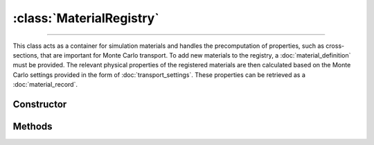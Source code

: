 :class:`MaterialRegistry`
=========================

.. _MaterialRegistry:

----

This class acts as a container for simulation materials and handles the
precomputation of properties, such as cross-sections, that are important for
Monte Carlo transport. To add new materials to the registry, a
:doc:`material_definition` must be provided. The relevant physical properties of
the registered materials are then calculated based on the Monte Carlo settings
provided in the form of :doc:`transport_settings`. These properties can be
retrieved as a :doc:`material_record`.


Constructor
-----------

.. py:class:: MaterialRegistry(*args: MaterialDefinition)

   To initialise a new registry, specify the definitions of the materials as
   positional arguments. For example

   >>> goupil.MaterialRegistry(H2O, SiO2)
   {H20, SiO2}


Methods
-------

.. py:method:: MaterialRegistry.__len__()

   Returns the number of registered materials. For example

   >>> len(registry)
   2

.. py:method:: MaterialRegistry.__getitem__(name: str)

   Returns the :doc:`material_record` corresponding to the registered material
   name. For example

   >>> registry["H2O"]
   H2O

.. py:method:: MaterialRegistry.add(material: MaterialDefinition)

   Registers a material. The material must be an instance of a
   :doc:`material_definition`. The registry uses the material name as an index.

   .. note::

      If a material with the same name but with a different definition has
      already been registered, an error will be raised.

.. py:method:: MaterialRegistry.compute(settings=None, shape=None, precision=None, **kwargs)

   Calculates physical properties of all registered materials based on the
   provided `settings` which must be a :doc:`transport_settings` instance.
   Optionally, transport settings can also be detailed explicitly as named
   arguments (`kwargs`). Physical properties are tabulated over grids (1d or
   2d), the `shape` of which can be optionally specified. The `precision`
   parameter allows one to specify the numerical accuracy of computations,
   relative to 1 being the default.

.. py:method:: MaterialRegistry.load_elements(path: str=None)

   Loads atomic elements data from a specific `path`. If no path is given
   default data are loaded. These data are necessary for computing material
   properties.
